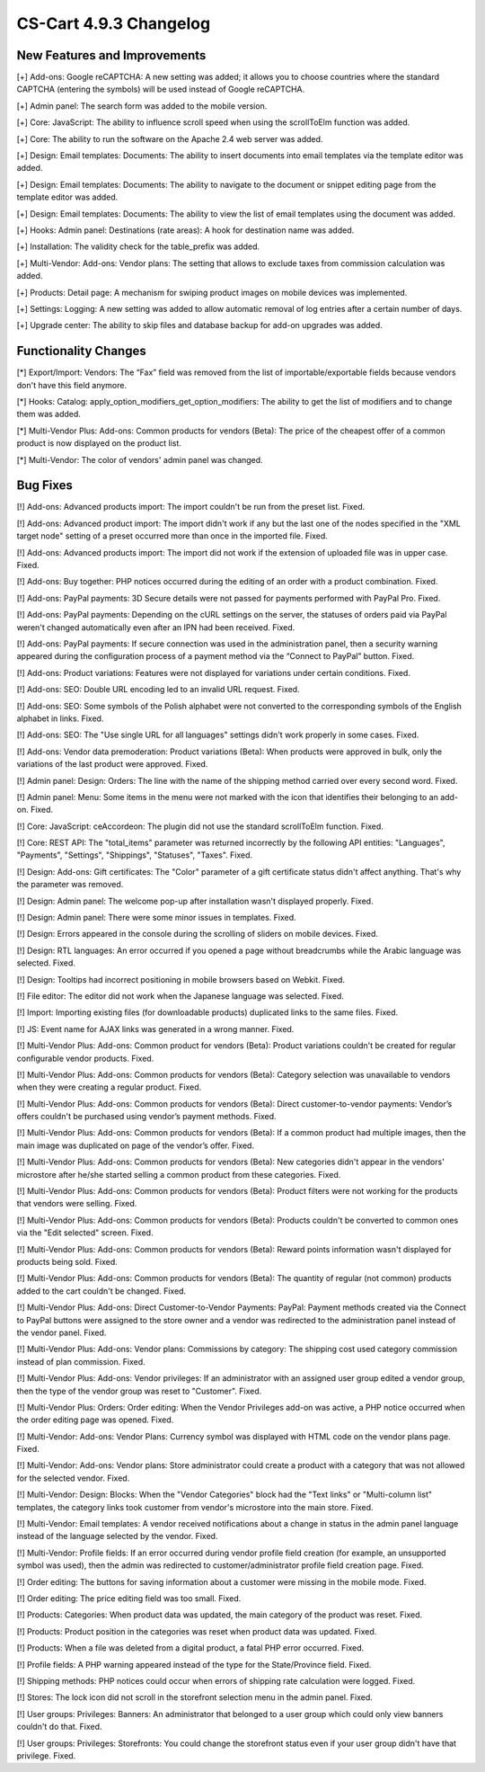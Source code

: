 ***********************
CS-Cart 4.9.3 Changelog
***********************

=============================
New Features and Improvements
=============================

[+] Add-ons: Google reCAPTCHA: A new setting was added; it allows you to choose countries where the standard CAPTCHA (entering the symbols) will be used instead of Google reCAPTCHA.

[+] Admin panel: The search form was added to the mobile version.

[+] Core: JavaScript: The ability to influence scroll speed when using the scrollToElm function was added.

[+] Core: The ability to run the software on the Apache 2.4 web server was added.

[+] Design: Email templates: Documents: The ability to insert documents into email templates via the template editor was added.

[+] Design: Email templates: Documents: The ability to navigate to the document or snippet editing page from the template editor was added.

[+] Design: Email templates: Documents: The ability to view the list of email templates using the document was added.

[+] Hooks: Admin panel: Destinations (rate areas): A hook for destination name was added.

[+] Installation: The validity check for the table_prefix was added.

[+] Multi-Vendor: Add-ons: Vendor plans: The setting that allows to exclude taxes from commission calculation was added.

[+] Products: Detail page: A mechanism for swiping product images on mobile devices was implemented.

[+] Settings: Logging: A new setting was added to allow automatic removal of log entries after a certain number of days.

[+] Upgrade center: The ability to skip files and database backup for add-on upgrades was added.

=====================
Functionality Changes
=====================

[*] Export/Import: Vendors: The “Fax” field was removed from the list of importable/exportable fields because vendors don't have this field anymore.

[*] Hooks: Catalog: apply_option_modifiers_get_option_modifiers: The ability to get the list of modifiers and to change them was added.

[*] Multi-Vendor Plus: Add-ons: Common products for vendors (Beta): The price of the cheapest offer of a common product is now displayed on the product list.

[*] Multi-Vendor: The color of vendors' admin panel was changed.

=========
Bug Fixes
=========

[!] Add-ons: Advanced products import: The import couldn't be run from the preset list. Fixed.

[!] Add-ons: Advanced product import: The import didn't work if any but the last one of the nodes specified in the "XML target node" setting of a preset occurred more than once in the imported file. Fixed.

[!] Add-ons: Advanced products import: The import did not work if the extension of uploaded file was in upper case. Fixed.

[!] Add-ons: Buy together: PHP notices occurred during the editing of an order with a product combination. Fixed.

[!] Add-ons: PayPal payments: 3D Secure details were not passed for payments performed with PayPal Pro. Fixed.

[!] Add-ons: PayPal payments: Depending on the cURL settings on the server, the statuses of orders paid via PayPal weren't changed automatically even after an IPN had been received. Fixed.

[!] Add-ons: PayPal payments: If secure connection was used in the administration panel, then a security warning appeared during the configuration process of a payment method via the “Connect to PayPal” button. Fixed.

[!] Add-ons: Product variations: Features were not displayed for variations under certain conditions. Fixed.

[!] Add-ons: SEO: Double URL encoding led to an invalid URL request. Fixed.

[!] Add-ons: SEO: Some symbols of the Polish alphabet were not converted to the corresponding symbols of the English alphabet in links. Fixed.

[!] Add-ons: SEO: The "Use single URL for all languages" settings didn't work properly in some cases. Fixed.

[!] Add-ons: Vendor data premoderation: Product variations (Beta): When products were approved in bulk, only the variations of the last product were approved. Fixed.

[!] Admin panel: Design: Orders: The line with the name of the shipping method carried over every second word. Fixed.

[!] Admin panel: Menu: Some items in the menu were not marked with the icon that identifies their belonging to an add-on. Fixed.

[!] Core: JavaScript: ceAccordeon: The plugin did not use the standard scrollToElm function. Fixed.

[!] Core: REST API: The "total_items" parameter was returned incorrectly by the following API entities: "Languages", "Payments", "Settings", "Shippings", "Statuses", "Taxes". Fixed.

[!] Design: Add-ons: Gift certificates: The "Color" parameter of a gift certificate status didn't affect anything. That's why the parameter was removed.

[!] Design: Admin panel: The welcome pop-up after installation wasn't displayed properly. Fixed.

[!] Design: Admin panel: There were some minor issues in templates. Fixed.

[!] Design: Errors appeared in the console during the scrolling of sliders on mobile devices. Fixed.

[!] Design: RTL languages: An error occurred if you opened a page without breadcrumbs while the Arabic language was selected. Fixed.

[!] Design: Tooltips had incorrect positioning in mobile browsers based on Webkit. Fixed.

[!] File editor: The editor did not work when the Japanese language was selected. Fixed.

[!] Import: Importing existing files (for downloadable products) duplicated links to the same files. Fixed.

[!] JS: Event name for AJAX links was generated in a wrong manner. Fixed.

[!] Multi-Vendor Plus: Add-ons: Common product for vendors (Beta): Product variations couldn't be created for regular configurable vendor products. Fixed.

[!] Multi-Vendor Plus: Add-ons: Common products for vendors (Beta): Category selection was unavailable to vendors when they were creating a regular product. Fixed.

[!] Multi-Vendor Plus: Add-ons: Common products for vendors (Beta): Direct customer-to-vendor payments: Vendor’s offers couldn't be purchased using vendor’s payment methods. Fixed.

[!] Multi-Vendor Plus: Add-ons: Common products for vendors (Beta): If a common product had multiple images, then the main image was duplicated on page of the vendor’s offer. Fixed.

[!] Multi-Vendor Plus: Add-ons: Common products for vendors (Beta): New categories didn't appear in the vendors' microstore after he/she started selling a common product from these categories. Fixed.

[!] Multi-Vendor Plus: Add-ons: Common products for vendors (Beta): Product filters were not working for the products that vendors were selling. Fixed.

[!] Multi-Vendor Plus: Add-ons: Common products for vendors (Beta): Products couldn't be converted to common ones via the "Edit selected" screen. Fixed.

[!] Multi-Vendor Plus: Add-ons: Common products for vendors (Beta): Reward points information wasn't displayed for products being sold. Fixed.

[!] Multi-Vendor Plus: Add-ons: Common products for vendors (Beta): The quantity of regular (not common) products added to the cart couldn't be changed. Fixed.

[!] Multi-Vendor Plus: Add-ons: Direct Customer-to-Vendor Payments: PayPal: Payment methods created via the Connect to PayPal buttons were assigned to the store owner and a vendor was redirected to the administration panel instead of the vendor panel. Fixed.

[!] Multi-Vendor Plus: Add-ons: Vendor plans: Commissions by category: The shipping cost used category commission instead of plan commission. Fixed.

[!] Multi-Vendor Plus: Add-ons: Vendor privileges: If an administrator with an assigned user group edited a vendor group, then the type of the vendor group was reset to "Customer". Fixed.

[!] Multi-Vendor Plus: Orders: Order editing: When the Vendor Privileges add-on was active, a PHP notice occurred when the order editing page was opened. Fixed.

[!] Multi-Vendor: Add-ons: Vendor Plans: Currency symbol was displayed with HTML code on the vendor plans page. Fixed.

[!] Multi-Vendor: Add-ons: Vendor plans: Store administrator could create a product with a category that was not allowed for the selected vendor. Fixed.

[!] Multi-Vendor: Design: Blocks: When the "Vendor Categories" block had the "Text links" or "Multi-column list" templates, the category links took customer from vendor's microstore into the main store. Fixed.

[!] Multi-Vendor: Email templates: A vendor received notifications about a change in status in the admin panel language instead of the language selected by the vendor. Fixed.

[!] Multi-Vendor: Profile fields: If an error occurred during vendor profile field creation (for example, an unsupported symbol was used), then the admin was redirected to customer/administrator profile field creation page. Fixed.

[!] Order editing: The buttons for saving information about a customer were missing in the mobile mode. Fixed.

[!] Order editing: The price editing field was too small. Fixed.

[!] Products: Categories: When product data was updated, the main category of the product was reset. Fixed.

[!] Products: Product position in the categories was reset when product data was updated. Fixed.

[!] Products: When a file was deleted from a digital product, a fatal PHP error occurred. Fixed.

[!] Profile fields: A PHP warning appeared instead of the type for the State/Province field. Fixed.

[!] Shipping methods: PHP notices could occur when errors of shipping rate calculation were logged. Fixed.

[!] Stores: The lock icon did not scroll in the storefront selection menu in the admin panel. Fixed.

[!] User groups: Privileges: Banners: An administrator that belonged to a user group which could only view banners couldn't do that. Fixed.

[!] User groups: Privileges: Storefronts: You could change the storefront status even if your user group didn't have that privilege. Fixed.
